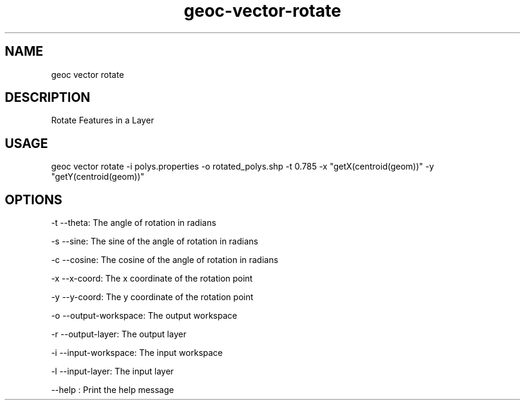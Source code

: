 .TH "geoc-vector-rotate" "1" "20 December 2014" "version 0.1"
.SH NAME
geoc vector rotate
.SH DESCRIPTION
Rotate Features in a Layer
.SH USAGE
geoc vector rotate -i polys.properties -o rotated_polys.shp -t 0.785 -x "getX(centroid(geom))" -y "getY(centroid(geom))"
.SH OPTIONS
-t --theta: The angle of rotation in radians
.PP
-s --sine: The sine of the angle of rotation in radians
.PP
-c --cosine: The cosine of the angle of rotation in radians
.PP
-x --x-coord: The x coordinate of the rotation point
.PP
-y --y-coord: The y coordinate of the rotation point
.PP
-o --output-workspace: The output workspace
.PP
-r --output-layer: The output layer
.PP
-i --input-workspace: The input workspace
.PP
-l --input-layer: The input layer
.PP
--help : Print the help message
.PP
